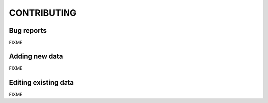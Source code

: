 ============
CONTRIBUTING
============

Bug reports
===========

FIXME


Adding new data
===============

FIXME


Editing existing data
=====================

FIXME
